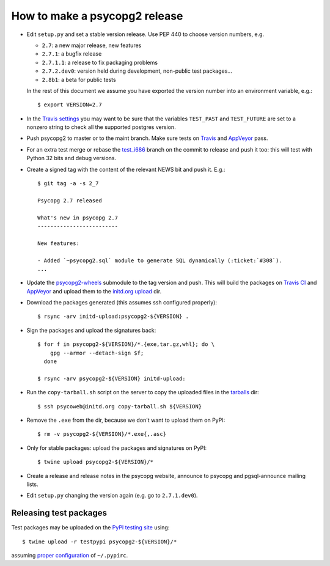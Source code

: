 How to make a psycopg2 release
==============================

- Edit ``setup.py`` and set a stable version release. Use PEP 440 to choose
  version numbers, e.g.

  - ``2.7``: a new major release, new features
  - ``2.7.1``: a bugfix release
  - ``2.7.1.1``: a release to fix packaging problems
  - ``2.7.2.dev0``: version held during development, non-public test packages...
  - ``2.8b1``: a beta for public tests

  In the rest of this document we assume you have exported the version number
  into an environment variable, e.g.::

    $ export VERSION=2.7

- In the `Travis settings`__ you may want to be sure that the variables
  ``TEST_PAST`` and ``TEST_FUTURE`` are set to a nonzero string to check all
  the supported postgres version.

.. __: https://travis-ci.org/psycopg/psycopg2/settings

- Push psycopg2 to master or to the maint branch. Make sure tests on Travis__
  and AppVeyor__ pass.

.. __: https://travis-ci.org/psycopg/psycopg2
.. __: https://ci.appveyor.com/project/psycopg/psycopg2

- For an extra test merge or rebase the `test_i686`__ branch on the commit to
  release and push it too: this will test with Python 32 bits and debug
  versions.

.. __: https://github.com/psycopg/psycopg2/tree/test_i686

- Create a signed tag with the content of the relevant NEWS bit and push it.
  E.g.::

    $ git tag -a -s 2_7 

    Psycopg 2.7 released

    What's new in psycopg 2.7
    -------------------------

    New features:

    - Added `~psycopg2.sql` module to generate SQL dynamically (:ticket:`#308`).
    ...

- Update the `psycopg2-wheels`_ submodule to the tag version and push. This
  will build the packages on `Travis CI`__ and `AppVeyor`__ and upload them to
  the `initd.org upload`__ dir.

.. _psycopg2-wheels: https://github.com/psycopg/psycopg2-wheels
.. __: https://travis-ci.org/psycopg/psycopg2-wheels
.. __: https://ci.appveyor.com/project/psycopg/psycopg2-wheels
.. __: http://initd.org/psycopg/upload/

- Download the packages generated (this assumes ssh configured properly)::

    $ rsync -arv initd-upload:psycopg2-${VERSION} .

- Sign the packages and upload the signatures back::

    $ for f in psycopg2-${VERSION}/*.{exe,tar.gz,whl}; do \
        gpg --armor --detach-sign $f;
      done

    $ rsync -arv psycopg2-${VERSION} initd-upload:

- Run the ``copy-tarball.sh`` script on the server to copy the uploaded files
  in the `tarballs`__ dir::

    $ ssh psycoweb@initd.org copy-tarball.sh ${VERSION}

.. __: http://initd.org/psycopg/tarballs/

- Remove the ``.exe`` from the dir, because we don't want to upload them on
  PyPI::

    $ rm -v psycopg2-${VERSION}/*.exe{,.asc}

- Only for stable packages: upload the packages and signatures on PyPI::

    $ twine upload psycopg2-${VERSION}/*

- Create a release and release notes in the psycopg website, announce to
  psycopg and pgsql-announce mailing lists.

- Edit ``setup.py`` changing the version again (e.g. go to ``2.7.1.dev0``).


Releasing test packages
-----------------------

Test packages may be uploaded on the `PyPI testing site`__ using::

    $ twine upload -r testpypi psycopg2-${VERSION}/*

assuming `proper configuration`__ of ``~/.pypirc``.

.. __: https://test.pypi.org/project/psycopg2/
.. __: https://wiki.python.org/moin/TestPyPI
